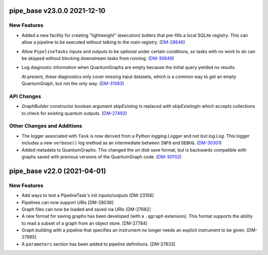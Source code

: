pipe_base v23.0.0 2021-12-10
============================

New Features
------------

- Added a new facility for creating "lightweight" (execution) butlers that pre-fills a local SQLite registry. This can allow a pipeline to be executed without talking to the main registry. (`DM-28646 <https://jira.lsstcorp.org/browse/DM-28646>`_)
- Allow ``PipelineTasks`` inputs and outputs to be optional under certain conditions, so tasks with no work to do can be skipped without blocking downstream tasks from running. (`DM-30649 <https://jira.lsstcorp.org/browse/DM-30649>`_)
- Log diagnostic information when QuantumGraphs are empty because the initial query yielded no results.

  At present, these diagnostics only cover missing input datasets, which is a common way to get an empty QuantumGraph, but not the only way. (`DM-31583 <https://jira.lsstcorp.org/browse/DM-31583>`_)


API Changes
-----------

- `GraphBuilder` constructor boolean argument `skipExisting` is replaced with
  `skipExistingIn` which accepts collections to check for existing quantum
  outputs. (`DM-27492 <https://jira.lsstcorp.org/browse/DM-27492>`_)


Other Changes and Additions
---------------------------

- The logger associated with ``Task`` is now derived from a Python `logging.Logger` and not `lsst.log.Log`.
  This logger includes a new ``verbose()`` log method as an intermediate between ``INFO`` and ``DEBUG``. (`DM-30301 <https://jira.lsstcorp.org/browse/DM-30301>`_)
- Added metadata to QuantumGraphs. This changed the on disk save format, but is backwards compatible with graphs saved with previous versions of the QuantumGraph code. (`DM-30702 <https://jira.lsstcorp.org/browse/DM-30702>`_)


pipe_base v22.0 (2021-04-01)
============================

New Features
------------

* Add ways to test a PipelineTask's init inputs/outputs [DM-23156]
* Pipelines can now support URIs [DM-28036]
* Graph files can now be loaded and saved via URIs [DM-27682]
* A new format for saving graphs has been developed (with a ``.qgraph`` extension). This format supports the ability to read a subset of a graph from an object store. [DM-27784]
* Graph building with a pipeline that specifies an instrument no longer needs an explicit instrument to be given. [DM-27985]
* A ``parameters`` section has been added to pipeline definitions. [DM-27633]
